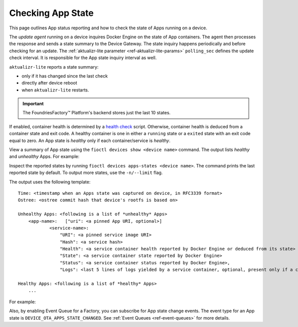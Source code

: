.. _tutorial-compose-app-checking-app-state:

Checking App State
^^^^^^^^^^^^^^^^^^

This page outlines App status reporting and how to check the state of Apps running on a device.

The *update agent* running on a device inquires Docker Engine on the state of App containers.
The agent then processes the response and sends a state summary to the Device Gateway.
The state inquiry happens periodically and before checking for an update.
The :ref:`aktualizr-lite parameter <ref-aktualizr-lite-params>` ``polling_sec`` defines the update check interval.
It is responsible for the App state inquiry interval as well.

``aktualizr-lite`` reports a state summary:

- only if it has changed since the last check
- directly after device reboot
- when ``aktualizr-lite`` restarts.

.. Important:: The FoundriesFactory™ Platform's backend stores just the last 10 states.

If enabled, container health is determined by a `health check`_ script.
Otherwise, container health is deduced from a container state and exit code.
A healthy container is one in either a ``running`` state or a ``exited`` state with an exit code equal to zero.
An App state is *healthy* only if each container/service is *healthy*.

View a summary of App state using the ``fioctl devices show <device name>`` command.
The output lists *healthy* and *unhealthy* Apps. For example:

.. prompt:: text

        fioctl devices show 58e6e47d-3d2c-415b-afa4-cdc5e0229355

        UUID:		58e6e47d-3d2c-415b-afa4-cdc5e0229355
        Owner:		5e9dc69d7407c5010eed1c5a
        Factory:	<factory>
        Production:	false
        Up to date:	true
        Target:		intel-corei7-64-lmp-1526 / sha256(d6c101e33e6403f8c9aac18b8f8b1393a6b6866eead53631756c90f97b2838eb)
        Ostree Hash:	d6c101e33e6403f8c9aac18b8f8b1393a6b6866eead53631756c90f97b2838eb
        Created At:	2022-08-12T12:58:28+00:00
        Created By:	5e9dc69d7407c5010eed1c5a
        Last Seen:	2022-08-12T13:21:04+00:00
        Tag:		master
        Docker Apps:	app-03,app-04,app-05,app-06,one-shot,one-shot-failing
        Healthy Apps:	one-shot
        Unhealthy Apps:	one-shot-failing,app-06,app-05,app-04,app-03


Inspect the reported states by running ``fioctl devices apps-states <device name>``.
The command prints the last reported state by default.
To output more states, use the ``-n/--limit`` flag.

The output uses the following template:

::

    Time: <timestamp when an Apps state was captured on device, in RFC3339 format>
    Ostree: <ostree commit hash that device's rootfs is based on>

    Unhealthy Apps: <following is a list of *unhealthy* Apps>
        <app-name>:   ["uri": <a pinned App URI, optional>]
                <service-name>:
                    "URI": <a pinned service image URI>
                    "Hash": <a service hash>
                    "Health": <a service container health reported by Docker Engine or deduced from its state>
                    "State": <a service container state reported by Docker Engine>
                    "Status": <a service container status reported by Docker Engine>,
                    "Logs": <last 5 lines of logs yielded by a service container, optional, present only if a container is unhealthy>

    Healthy Apps: <following is a list of *healthy* Apps>
        ...


For example:

.. prompt:: text

        fioctl devices apps-states 58e6e47d-3d2c-415b-afa4-cdc5e0229355

        Time:	2022-08-12T13:02:29Z
        Hash:	d6c101e33e6403f8c9aac18b8f8b1393a6b6866eead53631756c90f97b2838eb
        Unhealthy Apps:
            app-04
                python-www:
                    URI:	hub.foundries.io/factory/app-04@sha256:e03d32df200df34b329672f88040b3d3e73c3daec3de13bdc7f1e7ae214079d7
                    Hash:	e1d31eb6da9212897b65e3a1540b48c28ffed8aaba10957119644cb4735056b5
                    Health:	unhealthy
                    State:	exited
                    Status:	Exited (137) 6 seconds ago

            app-03
                python-www-unhealthy:
                    URI:	hub.foundries.io/factory/app-03@sha256:46793e7be135b55ad25bb5534fe08fcaac4020bcbea993cf951aa81a3a6195a1
                    Hash:	f9fb1e2d6e45910622ea07515694e42e2537a244ce1a5f8a135109b063b24e07
                    Health:	unhealthy
                    State:	exited
                    Status:	Exited (137) 6 seconds ago
                python-www-healthy:
                    URI:	hub.foundries.io/factory/app-03@sha256:46793e7be135b55ad25bb5534fe08fcaac4020bcbea993cf951aa81a3a6195a1
                    Hash:	510755297019574f03ffa9ccf7c5844c6858600c142b8f639c0876e3a34050dd
                    Health:	unhealthy
                    State:	exited
                    Status:	Exited (137) 6 seconds ago
                    Logs:
                     | <127.0.0.1 - - [12/Aug/2022 13:02:13] "GET / HTTP/1.1" 200 -
                     | <127.0.0.1 - - [12/Aug/2022 13:02:14] "GET / HTTP/1.1" 200 -
                     | <127.0.0.1 - - [12/Aug/2022 13:02:15] "GET / HTTP/1.1" 200 -
                     | <127.0.0.1 - - [12/Aug/2022 13:02:16] "GET / HTTP/1.1" 200 -
                     | <127.0.0.1 - - [12/Aug/2022 13:02:17] "GET / HTTP/1.1" 200 -
                     |

            one-shot-failing
                one-shot-app:
                    URI:	hub.foundries.io/factory/alpine@sha256:aef972662b84a23eb55b87caec80967f2c6a1d6f697cb16822bf75e2bfece82a
                    Hash:	8022ec49a307494af0fbffea90ac32e7eb3da4eb894d24b262651a296f31d090
                    Health:	unhealthy
                    State:	exited
                    Status:	Exited (1) 2 minutes ago

            app-06
                python-www:
                    URI:	hub.foundries.io/factory/app-06@sha256:cedad68098623033c60f7ee69c6a45da337aa66cfb9d610deb8a7c2b5de74e44
                    Hash:	5e37e8078a673d2970db60f65a4bb47fc504a3f63945bc8b66d0ee16e3649727
                    Health:	unhealthy
                    State:	exited
                    Status:	Exited (137) 6 seconds ago

            app-05
                python-www:
                    URI:	hub.foundries.io/factory/app-05@sha256:0ec7cd4f8e0443f26f5d1173a6415cb394bebebb9c50339ea1e7a396988c4e63
                    Hash:	f1d3106d102f615c90685fe0de7f472e4a7ac402dfe22489250975b42ed0a432
                    Health:	unhealthy
                    State:	exited
                    Status:	Exited (137) 58 seconds ago

        Healthy Apps:
            one-shot
                one-shot-app:
                    URI:	hub.foundries.io/factory/alpine@sha256:aef972662b84a23eb55b87caec80967f2c6a1d6f697cb16822bf75e2bfece82a
                    Hash:	8022ec49a307494af0fbffea90ac32e7eb3da4eb894d24b262651a296f31d090
                    Health:	healthy
                    State:	exited
                    Status:	Exited (0) 2 minutes ago


Also, by enabling Event Queue for a Factory, you can subscribe for App state change events.
The event type for an App state is ``DEVICE_OTA_APPS_STATE_CHANGED``. See :ref:`Event Queues <ref-event-queues>` for more details.


.. _health check:
   https://docs.docker.com/engine/reference/builder/#healthcheck
